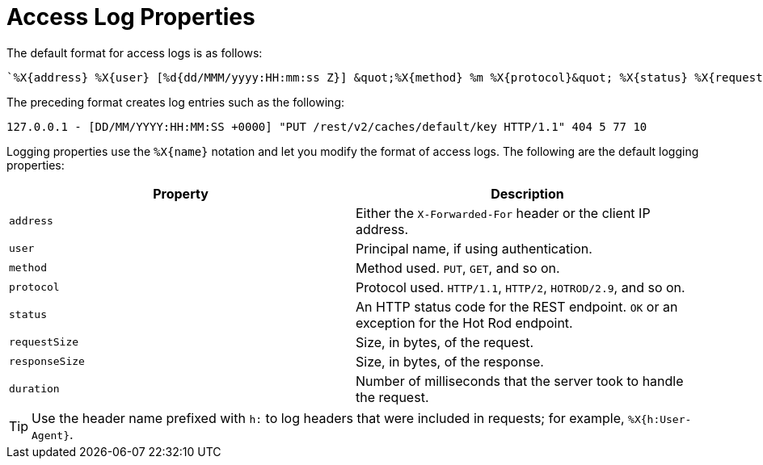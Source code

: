 = Access Log Properties

The default format for access logs is as follows:

[source,options="nowrap",subs=attributes+]
----
`%X{address} %X{user} [%d{dd/MMM/yyyy:HH:mm:ss Z}] &quot;%X{method} %m %X{protocol}&quot; %X{status} %X{requestSize} %X{responseSize} %X{duration}%n`
----

The preceding format creates log entries such as the following:

`127.0.0.1 - [DD/MM/YYYY:HH:MM:SS +0000] "PUT /rest/v2/caches/default/key HTTP/1.1" 404 5 77 10`

Logging properties use the `%X{name}` notation and let you modify the format of access logs. The following are the default logging properties:

[%header,cols=2*]
|===
| Property
| Description

| `address`
| Either the `X-Forwarded-For` header or the client IP address.

| `user`
| Principal name, if using authentication.

| `method`
| Method used. `PUT`, `GET`, and so on.

| `protocol`
| Protocol used. `HTTP/1.1`, `HTTP/2`, `HOTROD/2.9`, and so on.

| `status`
| An HTTP status code for the REST endpoint. `OK` or an exception for the Hot Rod endpoint.

| `requestSize`
| Size, in bytes, of the request.

| `responseSize`
| Size, in bytes, of the response.

| `duration`
| Number of milliseconds that the server took to handle the request.
|===

[TIP]
====
Use the header name prefixed with `h:` to log headers that were included in requests; for example, `%X{h:User-Agent}`.
====
